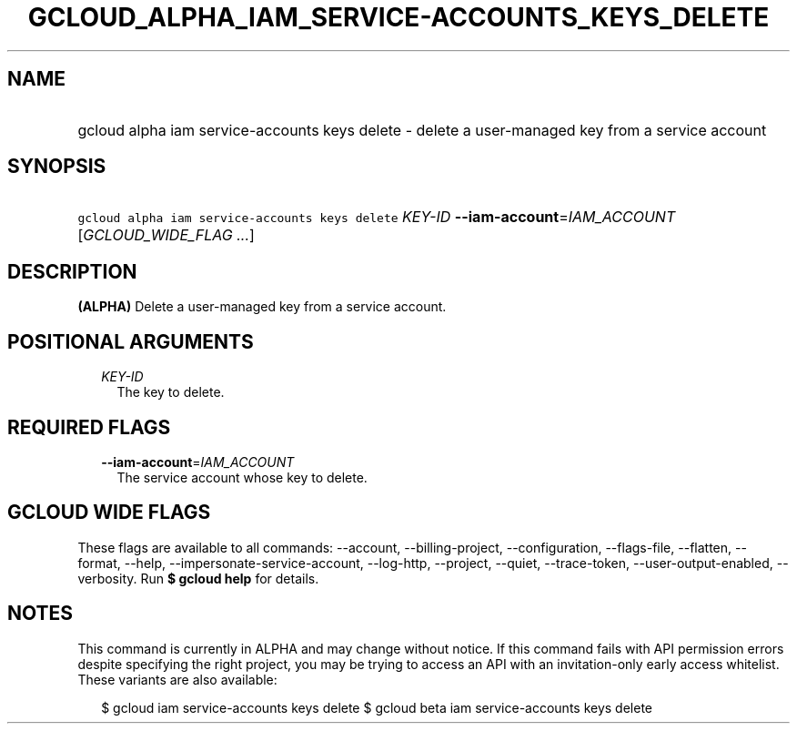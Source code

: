 
.TH "GCLOUD_ALPHA_IAM_SERVICE\-ACCOUNTS_KEYS_DELETE" 1



.SH "NAME"
.HP
gcloud alpha iam service\-accounts keys delete \- delete a user\-managed key from a service account



.SH "SYNOPSIS"
.HP
\f5gcloud alpha iam service\-accounts keys delete\fR \fIKEY\-ID\fR \fB\-\-iam\-account\fR=\fIIAM_ACCOUNT\fR [\fIGCLOUD_WIDE_FLAG\ ...\fR]



.SH "DESCRIPTION"

\fB(ALPHA)\fR Delete a user\-managed key from a service account.



.SH "POSITIONAL ARGUMENTS"

.RS 2m
.TP 2m
\fIKEY\-ID\fR
The key to delete.


.RE
.sp

.SH "REQUIRED FLAGS"

.RS 2m
.TP 2m
\fB\-\-iam\-account\fR=\fIIAM_ACCOUNT\fR
The service account whose key to delete.


.RE
.sp

.SH "GCLOUD WIDE FLAGS"

These flags are available to all commands: \-\-account, \-\-billing\-project,
\-\-configuration, \-\-flags\-file, \-\-flatten, \-\-format, \-\-help,
\-\-impersonate\-service\-account, \-\-log\-http, \-\-project, \-\-quiet,
\-\-trace\-token, \-\-user\-output\-enabled, \-\-verbosity. Run \fB$ gcloud
help\fR for details.



.SH "NOTES"

This command is currently in ALPHA and may change without notice. If this
command fails with API permission errors despite specifying the right project,
you may be trying to access an API with an invitation\-only early access
whitelist. These variants are also available:

.RS 2m
$ gcloud iam service\-accounts keys delete
$ gcloud beta iam service\-accounts keys delete
.RE


